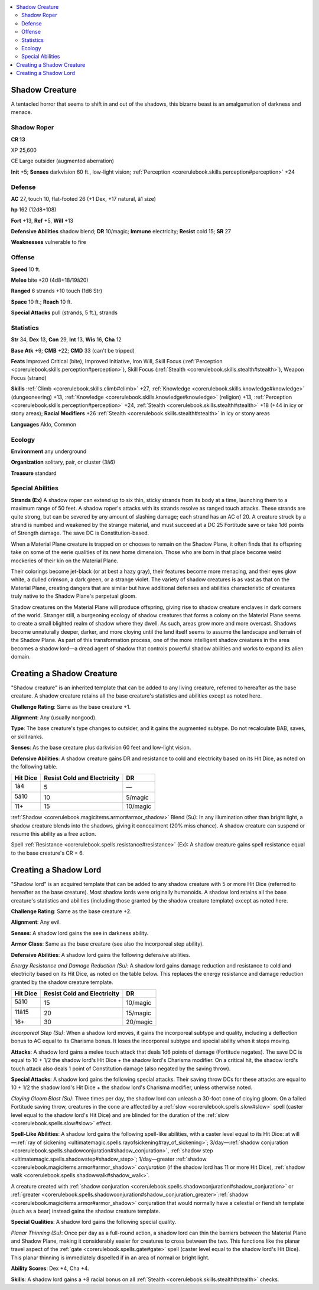 
.. _`bestiary4.shadowcreature`:

.. contents:: \ 

.. _`bestiary4.shadowcreature#shadow_creature`:

Shadow Creature
****************

A tentacled horror that seems to shift in and out of the shadows, this bizarre beast is an amalgamation of darkness and menace.

.. _`bestiary4.shadowcreature#shadow_roper`:

Shadow Roper
=============

**CR 13** 

XP 25,600

CE Large outsider (augmented aberration)

\ **Init**\  +5; \ **Senses**\  darkvision 60 ft., low-light vision; :ref:`Perception <corerulebook.skills.perception#perception>`\  +24

.. _`bestiary4.shadowcreature#defense`:

Defense
========

\ **AC**\  27, touch 10, flat-footed 26 (+1 Dex, +17 natural, â1 size)

\ **hp**\  162 (12d8+108)

\ **Fort**\  +13, \ **Ref**\  +5, \ **Will**\  +13

\ **Defensive Abilities**\  shadow blend; \ **DR**\  10/magic; \ **Immune**\  electricity; \ **Resist**\  cold 15; \ **SR**\  27

\ **Weaknesses**\  vulnerable to fire

.. _`bestiary4.shadowcreature#offense`:

Offense
========

\ **Speed**\  10 ft.

\ **Melee**\  bite +20 (4d8+18/19â20)

\ **Ranged**\  6 strands +10 touch (1d6 Str)

\ **Space**\  10 ft.; \ **Reach**\  10 ft.

\ **Special Attacks**\  pull (strands, 5 ft.), strands

.. _`bestiary4.shadowcreature#statistics`:

Statistics
===========

\ **Str**\  34, \ **Dex**\  13, \ **Con**\  29, \ **Int**\  13, \ **Wis**\  16, \ **Cha**\  12

\ **Base Atk**\  +9; \ **CMB**\  +22; \ **CMD**\  33 (can't be tripped)

\ **Feats**\  Improved Critical (bite), Improved Initiative, Iron Will, Skill Focus (:ref:`Perception <corerulebook.skills.perception#perception>`\ ), Skill Focus (:ref:`Stealth <corerulebook.skills.stealth#stealth>`\ ), Weapon Focus (strand)

\ **Skills**\  :ref:`Climb <corerulebook.skills.climb#climb>`\  +27, :ref:`Knowledge <corerulebook.skills.knowledge#knowledge>`\  (dungeoneering) +13, :ref:`Knowledge <corerulebook.skills.knowledge#knowledge>`\  (religion) +13, :ref:`Perception <corerulebook.skills.perception#perception>`\  +24, :ref:`Stealth <corerulebook.skills.stealth#stealth>`\  +18 (+44 in icy or stony areas); \ **Racial Modifiers**\  +26 :ref:`Stealth <corerulebook.skills.stealth#stealth>`\  in icy or stony areas

\ **Languages**\  Aklo, Common

.. _`bestiary4.shadowcreature#ecology`:

Ecology
========

\ **Environment**\  any underground

\ **Organization**\  solitary, pair, or cluster (3â6)

\ **Treasure**\  standard

.. _`bestiary4.shadowcreature#special_abilities`:

Special Abilities
==================

\ **Strands (Ex)**\  A shadow roper can extend up to six thin, sticky strands from its body at a time, launching them to a maximum range of 50 feet. A shadow roper's attacks with its strands resolve as ranged touch attacks. These strands are quite strong, but can be severed by any amount of slashing damage; each strand has an AC of 20. A creature struck by a strand is numbed and weakened by the strange material, and must succeed at a DC 25 Fortitude save or take 1d6 points of Strength damage. The save DC is Constitution-based.

When a Material Plane creature is trapped on or chooses to remain on the Shadow Plane, it often finds that its offspring take on some of the eerie qualities of its new home dimension. Those who are born in that place become weird mockeries of their kin on the Material Plane.

Their colorings become jet-black (or at best a hazy gray), their features become more menacing, and their eyes glow white, a dulled crimson, a dark green, or a strange violet. The variety of shadow creatures is as vast as that on the Material Plane, creating dangers that are similar but have additional defenses and abilities characteristic of creatures truly native to the Shadow Plane's perpetual gloom.

Shadow creatures on the Material Plane will produce offspring, giving rise to shadow creature enclaves in dark corners of the world. Stranger still, a burgeoning ecology of shadow creatures that forms a colony on the Material Plane seems to create a small blighted realm of shadow where they dwell. As such, areas grow more and more overcast. Shadows become unnaturally deeper, darker, and more cloying until the land itself seems to assume the landscape and terrain of the Shadow Plane. As part of this transformation process, one of the more intelligent shadow creatures in the area becomes a shadow lord—a dread agent of shadow that controls powerful shadow abilities and works to expand its alien domain.

.. _`bestiary4.shadowcreature#creating_a_shadow_creature`:

Creating a Shadow Creature
***************************

"Shadow creature" is an inherited template that can be added to any living creature, referred to hereafter as the base creature. A shadow creature retains all the base creature's statistics and abilities except as noted here.

\ **Challenge Rating**\ : Same as the base creature +1.

\ **Alignment**\ : Any (usually nongood).

\ **Type**\ : The base creature's type changes to outsider, and it gains the augmented subtype. Do not recalculate BAB, saves, or skill ranks.

\ **Senses**\ : As the base creature plus darkvision 60 feet and low-light vision.

\ **Defensive Abilities**\ : A shadow creature gains DR and resistance to cold and electricity based on its Hit Dice, as noted on the following table.

.. list-table::
   :header-rows: 1
   :class: contrast-reading-table
   :widths: auto

   * - Hit Dice
     - Resist Cold and Electricity
     - DR
   * - 1â4
     - 5
     - —
   * - 5â10
     - 10
     - 5/magic
   * - 11+
     - 15
     - 10/magic

.. _`bestiary4.shadowcreature#shadow_blend`:

:ref:`Shadow <corerulebook.magicitems.armor#armor_shadow>`\  Blend (Su): In any illumination other than bright light, a shadow creature blends into the shadows, giving it concealment (20% miss chance). A shadow creature can suspend or resume this ability as a free action.

.. _`bestiary4.shadowcreature#spell_resistance`:

Spell :ref:`Resistance <corerulebook.spells.resistance#resistance>`\  (Ex): A shadow creature gains spell resistance equal to the base creature's CR + 6.

.. _`bestiary4.shadowcreature#creating_a_shadow_lord`:

Creating a Shadow Lord
***********************

"Shadow lord" is an acquired template that can be added to any shadow creature with 5 or more Hit Dice (referred to hereafter as the base creature). Most shadow lords were originally humanoids. A shadow lord retains all the base creature's statistics and abilities (including those granted by the shadow creature template) except as noted here.

\ **Challenge Rating**\ : Same as the base creature +2.

\ **Alignment**\ : Any evil.

\ **Senses**\ : A shadow lord gains the see in darkness ability.

\ **Armor Class**\ : Same as the base creature (see also the incorporeal step ability).

\ **Defensive Abilities**\ : A shadow lord gains the following defensive abilities.

\ *Energy Resistance and Damage Reduction (Su)*\ : A shadow lord gains damage reduction and resistance to cold and electricity based on its Hit Dice, as noted on the table below. This replaces the energy resistance and damage reduction granted by the shadow creature template.

.. list-table::
   :header-rows: 1
   :class: contrast-reading-table
   :widths: auto

   * - Hit Dice
     - Resist Cold and Electricity
     - DR
   * - 5â10
     - 15
     - 10/magic
   * - 11â15
     - 20
     - 15/magic
   * - 16+
     - 30
     - 20/magic

.. _`bestiary4.shadowcreature#incorporeal_step`:

\ *Incorporeal Step (Su)*\ : When a shadow lord moves, it gains the incorporeal subtype and quality, including a deflection bonus to AC equal to its Charisma bonus. It loses the incorporeal subtype and special ability when it stops moving.

\ **Attacks**\ : A shadow lord gains a melee touch attack that deals 1d6 points of damage (Fortitude negates). The save DC is equal to 10 + 1/2 the shadow lord's Hit Dice + the shadow lord's Charisma modifier. On a critical hit, the shadow lord's touch attack also deals 1 point of Constitution damage (also negated by the saving throw).

\ **Special Attacks**\ : A shadow lord gains the following special attacks. Their saving throw DCs for these attacks are equal to 10 + 1/2 the shadow lord's Hit Dice + the shadow lord's Charisma modifier, unless otherwise noted.

.. _`bestiary4.shadowcreature#cloying_gloom_blast`:

\ *Cloying Gloom Blast (Su)*\ : Three times per day, the shadow lord can unleash a 30-foot cone of cloying gloom. On a failed Fortitude saving throw, creatures in the cone are affected by a :ref:`slow <corerulebook.spells.slow#slow>`\  spell (caster level equal to the shadow lord's Hit Dice) and are blinded for the duration of the :ref:`slow <corerulebook.spells.slow#slow>`\  effect.

\ **Spell-Like Abilities**\ : A shadow lord gains the following spell-like abilities, with a caster level equal to its Hit Dice: at will—:ref:`ray of sickening <ultimatemagic.spells.rayofsickening#ray_of_sickening>`\ ; 3/day—:ref:`shadow conjuration <corerulebook.spells.shadowconjuration#shadow_conjuration>`\ , :ref:`shadow step <ultimatemagic.spells.shadowstep#shadow_step>`\ ; 1/day—greater :ref:`shadow <corerulebook.magicitems.armor#armor_shadow>`\  \ *conjuration*\  (if the shadow lord has 11 or more Hit Dice), :ref:`shadow walk <corerulebook.spells.shadowwalk#shadow_walk>`\ .

A creature created with :ref:`shadow conjuration <corerulebook.spells.shadowconjuration#shadow_conjuration>`\  or :ref:`greater  <corerulebook.spells.shadowconjuration#shadow_conjuration_greater>`\ :ref:`shadow <corerulebook.magicitems.armor#armor_shadow>`\  conjuration that would normally have a celestial or fiendish template (such as a bear) instead gains the shadow creature template.

\ **Special Qualities**\ : A shadow lord gains the following special quality.

.. _`bestiary4.shadowcreature#planar_thinning`:

\ *Planar Thinning (Su)*\ : Once per day as a full-round action, a shadow lord can thin the barriers between the Material Plane and Shadow Plane, making it considerably easier for creatures to cross between the two. This functions like the planar travel aspect of the :ref:`gate <corerulebook.spells.gate#gate>`\  spell (caster level equal to the shadow lord's Hit Dice). This planar thinning is immediately dispelled if in an area of normal or bright light.

\ **Ability Scores**\ : Dex +4, Cha +4.

\ **Skills**\ : A shadow lord gains a +8 racial bonus on all :ref:`Stealth <corerulebook.skills.stealth#stealth>`\  checks.
